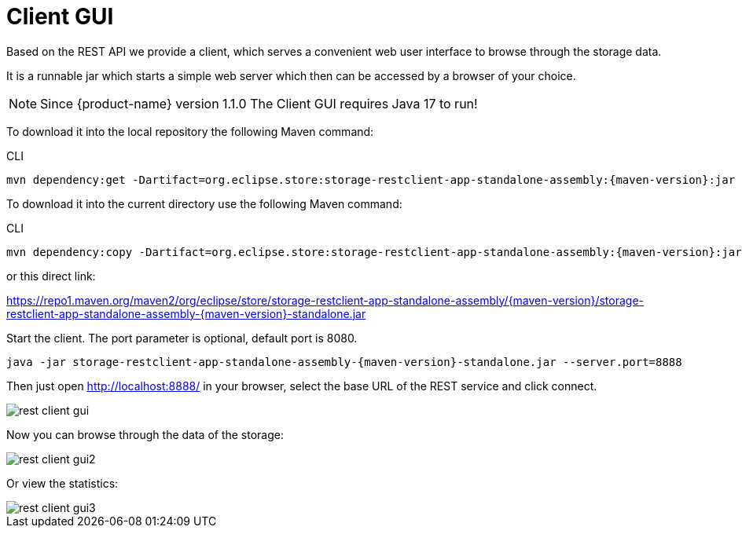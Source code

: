 = Client GUI

Based on the REST API we provide a client, which serves a convenient web user interface to browse through the storage data.

It is a runnable jar which starts a simple web server which then can be accessed by a browser of your choice.

[NOTE]
====
Since {product-name} version 1.1.0 The Client GUI requires Java 17 to run!
====

To download it into the local repository the following Maven command:

[source, shell, title="CLI"]
----
mvn dependency:get -Dartifact=org.eclipse.store:storage-restclient-app-standalone-assembly:{maven-version}:jar -Dtransitive=false -Dclassifier=standalone
----

To download it into the current directory use the following Maven command:

[source, shell, title="CLI"]
----
mvn dependency:copy -Dartifact=org.eclipse.store:storage-restclient-app-standalone-assembly:{maven-version}:jar:standalone -DoutputDirectory=./
----

or this direct link:

https://repo1.maven.org/maven2/org/eclipse/store/storage-restclient-app-standalone-assembly/{maven-version}/storage-restclient-app-standalone-assembly-{maven-version}-standalone.jar

Start the client.
The port parameter is optional, default port is 8080.

[source, text, subs=attributes+]
----
java -jar storage-restclient-app-standalone-assembly-{maven-version}-standalone.jar --server.port=8888
----

Then just open http://localhost:8888/ in your browser, select the base URL of the REST service and click connect.

image::rest-client-gui.png[]

Now you can browse through the data of the storage:

image::rest-client-gui2.png[]

Or view the statistics:

image::rest-client-gui3.png[]
